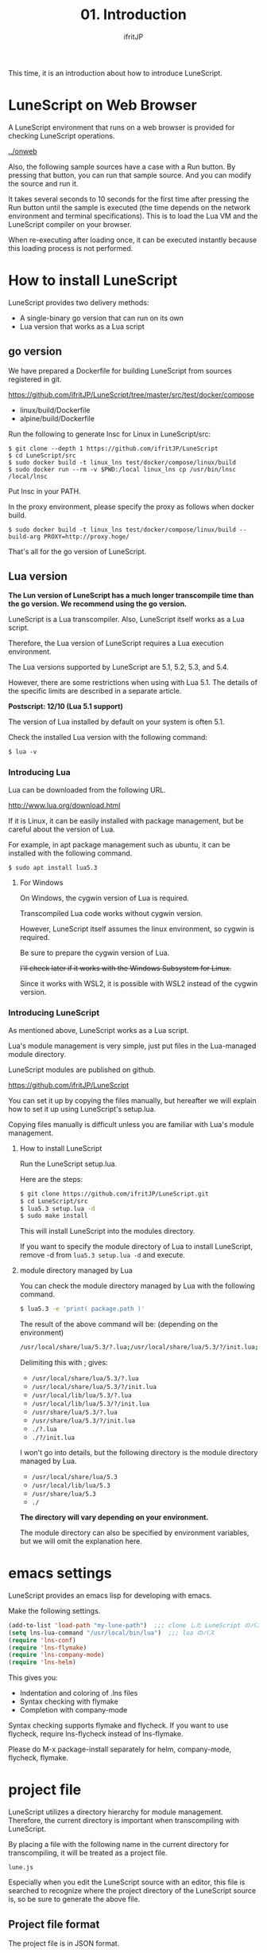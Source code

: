 #+TITLE: 01. Introduction
# -*- coding:utf-8 -*-
#+AUTHOR: ifritJP
#+STARTUP: nofold
#+OPTIONS: ^:{}
#+HTML_HEAD: <link rel="stylesheet" type="text/css" href="org-mode-document.css" />

This time, it is an introduction about how to introduce LuneScript.


* LuneScript on Web Browser 

A LuneScript environment that runs on a web browser is provided for checking LuneScript operations.

[[../onweb]]

Also, the following sample sources have a case with a Run button. By pressing that button, you can run that sample source. And you can modify the source and run it.

It takes several seconds to 10 seconds for the first time after pressing the Run button until the sample is executed (the time depends on the network environment and terminal specifications). This is to load the Lua VM and the LuneScript compiler on your browser.

When re-executing after loading once, it can be executed instantly because this loading process is not performed.


* How to install LuneScript

LuneScript provides two delivery methods:
- A single-binary go version that can run on its own
- Lua version that works as a Lua script


** go version

We have prepared a Dockerfile for building LuneScript from sources registered in git.

https://github.com/ifritJP/LuneScript/tree/master/src/test/docker/compose
- linux/build/Dockerfile
- alpine/build/Dockerfile
Run the following to generate lnsc for Linux in LuneScript/src:
: $ git clone --depth 1 https://github.com/ifritJP/LuneScript
: $ cd LuneScript/src
: $ sudo docker build -t linux_lns test/docker/compose/linux/build
: $ sudo docker run --rm -v $PWD:/local linux_lns cp /usr/bin/lnsc /local/lnsc


Put lnsc in your PATH.

In the proxy environment, please specify the proxy as follows when docker build.
: $ sudo docker build -t linux_lns test/docker/compose/linux/build --build-arg PROXY=http://proxy.hoge/


That's all for the go version of LuneScript.


** Lua version

*The Lun version of LuneScript has a much longer transcompile time than the go version. We recommend using the go version.*

LuneScript is a Lua transcompiler. Also, LuneScript itself works as a Lua script.

Therefore, the Lua version of LuneScript requires a Lua execution environment.

The Lua versions supported by LuneScript are 5.1, 5.2, 5.3, and 5.4.

However, there are some restrictions when using with Lua 5.1. The details of the specific limits are described in a separate article.

*Postscript: 12/10 (Lua 5.1 support)*

The version of Lua installed by default on your system is often 5.1.

Check the installed Lua version with the following command:
#+BEGIN_SRC txt
$ lua -v 
#+END_SRC



*** Introducing Lua

Lua can be downloaded from the following URL.

http://www.lua.org/download.html

If it is Linux, it can be easily installed with package management, but be careful about the version of Lua.

For example, in apt package management such as ubuntu, it can be installed with the following command.
#+BEGIN_SRC sh
$ sudo apt install lua5.3
#+END_SRC



**** For Windows

On Windows, the cygwin version of Lua is required.

Transcompiled Lua code works without cygwin version.

However, LuneScript itself assumes the linux environment, so cygwin is required.

Be sure to prepare the cygwin version of Lua.

+I'll check later if it works with the Windows Subsystem for Linux.+

Since it works with WSL2, it is possible with WSL2 instead of the cygwin version.


*** Introducing LuneScript

As mentioned above, LuneScript works as a Lua script.

Lua's module management is very simple, just put files in the Lua-managed module directory.

LuneScript modules are published on github.

https://github.com/ifritJP/LuneScript

You can set it up by copying the files manually, but hereafter we will explain how to set it up using LuneScript's setup.lua.

Copying files manually is difficult unless you are familiar with Lua's module management.


**** How to install LuneScript

Run the LuneScript setup.lua.

Here are the steps:
#+BEGIN_SRC sh
$ git clone https://github.com/ifritJP/LuneScript.git
$ cd LuneScript/src
$ lua5.3 setup.lua -d
$ sudo make install
#+END_SRC


This will install LuneScript into the modules directory.

If you want to specify the module directory of Lua to install LuneScript, remove -d from ~lua5.3 setup.lua -d~ and execute.


**** module directory managed by Lua

You can check the module directory managed by Lua with the following command.
#+BEGIN_SRC sh
$ lua5.3 -e 'print( package.path )'
#+END_SRC


The result of the above command will be: (depending on the environment)
#+BEGIN_SRC sh
/usr/local/share/lua/5.3/?.lua;/usr/local/share/lua/5.3/?/init.lua;/usr/local/lib/lua/5.3/?.lua;/usr/local/lib/lua/5.3/?/init.lua;/usr/share/lua/5.3/?.lua;/usr/share/lua/5.3/?/init.lua;./?.lua;./?/init.lua
#+END_SRC


Delimiting this with ; gives:
- =/usr/local/share/lua/5.3/?.lua=
- =/usr/local/share/lua/5.3/?/init.lua=
- =/usr/local/lib/lua/5.3/?.lua=
- =/usr/local/lib/lua/5.3/?/init.lua=
- =/usr/share/lua/5.3/?.lua=
- =/usr/share/lua/5.3/?/init.lua=
- =./?.lua=
- =./?/init.lua=
I won't go into details, but the following directory is the module directory managed by Lua.
- =/usr/local/share/lua/5.3=
- =/usr/local/lib/lua/5.3=
- =/usr/share/lua/5.3=
- =./=
*The directory will vary depending on your environment.*

The module directory can also be specified by environment variables, but we will omit the explanation here.


* emacs settings

LuneScript provides an emacs lisp for developing with emacs.

Make the following settings.
#+BEGIN_SRC lisp
  (add-to-list 'load-path "my-lune-path")  ;;; clone した LuneScript のパスを指定
  (setq lns-lua-command "/usr/local/bin/lua")  ;;; lua のパス
  (require 'lns-conf)
  (require 'lns-flymake)
  (require 'lns-company-mode)
  (require 'lns-helm)
#+END_SRC


This gives you:
- Indentation and coloring of .lns files
- Syntax checking with flymake
- Completion with company-mode
Syntax checking supports flymake and flycheck. If you want to use flycheck, require lns-flycheck instead of lns-flymake.

Please do M-x package-install separately for helm, company-mode, flycheck, flymake.


* project file

LuneScript utilizes a directory hierarchy for module management. Therefore, the current directory is important when transcompiling with LuneScript.

By placing a file with the following name in the current directory for transcompiling, it will be treated as a project file.
: lune.js


Especially when you edit the LuneScript source with an editor, this file is searched to recognize where the project directory of the LuneScript source is, so be sure to generate the above file.


** Project file format

The project file is in JSON format.

At a minimum, create a lune.js file with the following content:
#+BEGIN_SRC js
{}
#+END_SRC


The directory in which this file is placed will be the starting directory of the module.

For example, if the directory structure is as follows,
#+BEGIN_SRC txt
foo/
foo/lune.js
foo/bar/
foo/bar/mod1.lns
#+END_SRC


bar.mod1 is the module path for mod1.lns.


** Add command line option

By setting the LuneScript command line options in the project file, the command line options set in the project file will be used when transcompiling.

To set the command line option, set the string list with the =cmd_option= key as follows.
#+BEGIN_SRC js
{
    "cmd_option": [ "--valid-luaval" ]
}
#+END_SRC



* summary

Lua's module management is very simple, making it easy to adopt.

Next time, I will introduce Hello World by LuneScript.
